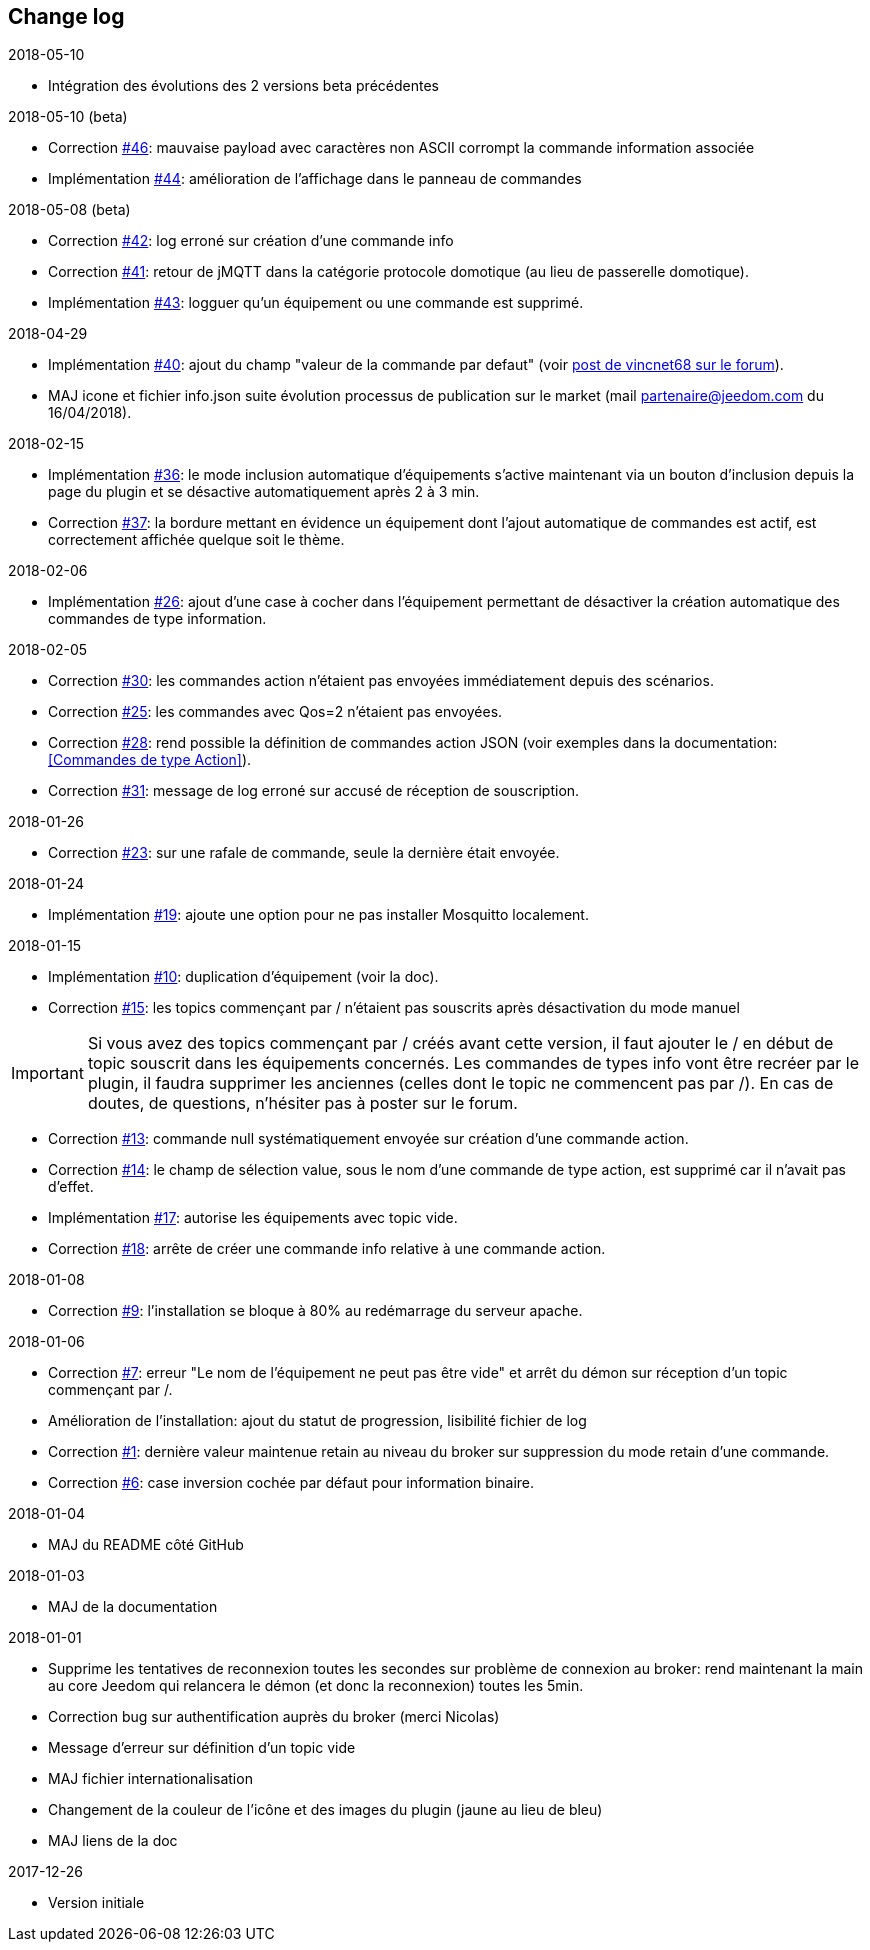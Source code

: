 == Change log

.2018-05-10
    - Intégration des évolutions des 2 versions beta précédentes

.2018-05-10 (beta)
    - Correction  https://github.com/domotruc/jMQTT/issues/46[#46]: mauvaise payload avec caractères non ASCII corrompt la commande information associée
    - Implémentation https://github.com/domotruc/jMQTT/issues/44[#44]: amélioration de l'affichage dans le panneau de commandes

.2018-05-08 (beta)
    - Correction https://github.com/domotruc/jMQTT/issues/42[#42]: log erroné sur création d'une commande info
    - Correction https://github.com/domotruc/jMQTT/issues/41[#41]: retour de jMQTT dans la catégorie protocole domotique (au lieu de passerelle domotique).
    - Implémentation https://github.com/domotruc/jMQTT/issues/43[#43]: logguer qu'un équipement ou une commande est supprimé.

.2018-04-29
    - Implémentation https://github.com/domotruc/jMQTT/issues/40[#40]: ajout du champ "valeur de la commande par defaut" (voir https://www.jeedom.com/forum/viewtopic.php?f=96&t=32675&p=612364#p602740[post de vincnet68 sur le forum]). 
    - MAJ icone et fichier info.json suite évolution processus de publication sur le market (mail partenaire@jeedom.com du 16/04/2018).

.2018-02-15
    - Implémentation https://github.com/domotruc/jMQTT/issues/36[#36]: le mode inclusion automatique d'équipements s'active maintenant via un bouton d'inclusion depuis la page du plugin et se désactive automatiquement après 2 à 3 min.
    - Correction https://github.com/domotruc/jMQTT/issues/37[#37]: la bordure mettant en évidence un équipement dont l'ajout automatique de commandes est actif, est correctement affichée quelque soit le thème.

.2018-02-06
    - Implémentation https://github.com/domotruc/jMQTT/issues/26[#26]: ajout d'une case à cocher dans l'équipement permettant de désactiver la création automatique des commandes de type information.

.2018-02-05
    - Correction https://github.com/domotruc/jMQTT/issues/30[#30]: les commandes action n'étaient pas envoyées immédiatement depuis des scénarios.
    - Correction https://github.com/domotruc/jMQTT/issues/25[#25]: les commandes avec Qos=2 n'étaient pas envoyées.
    - Correction https://github.com/domotruc/jMQTT/issues/28[#28]: rend possible la définition de commandes action JSON (voir exemples dans la documentation: <<Commandes de type Action>>).
    - Correction https://github.com/domotruc/jMQTT/issues/31[#31]: message de log erroné sur accusé de réception de souscription.

.2018-01-26
    - Correction https://github.com/domotruc/jMQTT/issues/23[#23]: sur une rafale de commande, seule la dernière était envoyée.

.2018-01-24
    - Implémentation https://github.com/domotruc/jMQTT/issues/19[#19]: ajoute une option pour ne pas installer Mosquitto localement.

.2018-01-15

    - Implémentation https://github.com/domotruc/jMQTT/issues/10[#10]: duplication d'équipement (voir la doc).
    - Correction https://github.com/domotruc/jMQTT/issues/15[#15]: les topics commençant par / n'étaient pas souscrits après désactivation du mode manuel

IMPORTANT: Si vous avez des topics commençant par / créés avant cette version, il faut ajouter le / en début de topic souscrit dans les équipements concernés. Les commandes de types info vont être recréer par le plugin, il faudra supprimer les anciennes (celles dont le topic ne commencent pas par /). En cas de doutes, de questions, n'hésiter pas à poster sur le forum.

    - Correction https://github.com/domotruc/jMQTT/issues/13[#13]: commande null systématiquement envoyée sur création d'une commande action.
    - Correction https://github.com/domotruc/jMQTT/issues/14[#14]: le champ de sélection value, sous le nom d'une commande de type action, est supprimé car il n'avait pas d'effet.
    - Implémentation https://github.com/domotruc/jMQTT/issues/17[#17]: autorise les équipements avec topic vide.
    - Correction https://github.com/domotruc/jMQTT/issues/18[#18]: arrête de créer une commande info relative à une commande action.

.2018-01-08
    - Correction https://github.com/domotruc/jMQTT/issues/9[#9]: l'installation se bloque à 80% au redémarrage du serveur apache.

.2018-01-06
    - Correction https://github.com/domotruc/jMQTT/issues/7[#7]: erreur "Le nom de l'équipement ne peut pas être vide" et arrêt du démon sur réception d'un topic commençant par /.
    - Amélioration de l'installation: ajout du statut de progression, lisibilité fichier de log
    - Correction https://github.com/domotruc/jMQTT/issues/1[#1]: dernière valeur maintenue retain au niveau du broker sur suppression du mode retain d'une commande.
    - Correction https://github.com/domotruc/jMQTT/issues/6[#6]: case inversion cochée par défaut pour information binaire.

.2018-01-04
    - MAJ du README côté GitHub

.2018-01-03
    - MAJ de la documentation

.2018-01-01
    - Supprime les tentatives de reconnexion toutes les secondes sur problème de connexion au broker: rend maintenant la main au core Jeedom qui relancera le démon (et donc la reconnexion) toutes les 5min.
    - Correction bug sur authentification auprès du broker (merci Nicolas)
    - Message d'erreur sur définition d'un topic vide
    - MAJ fichier internationalisation
    - Changement de la couleur de l'icône et des images du plugin (jaune au lieu de bleu)
    - MAJ liens de la doc
    
.2017-12-26
    - Version initiale
